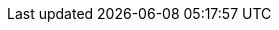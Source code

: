 // Set version
:version: 1.12

////
Normally, a draft is produced, unless the `final` attribute is defined.
Define the `final` attribute by uncommenting the following line
or with the commandline switch `-a final`.
////
// :final:

ifdef::final[]
// Change the DOI prior to releasing the next version
:doi: 10.5281/zenodo.14275599
// No changes needed beyond this line
:current-version: {version}
:current-version-as-attribute: {version}
:doi-text: DOI: link:https://doi.org/{doi}[{doi}]
endif::[]
ifndef::final[]
:current-version: {version} draft
:current-version-as-attribute: {version}-draft
:doi: 10.5281/zenodo.FFFFFF
:doi-text: has no DOI yet: link:https://doi.org/{doi}[{doi}]
endif::[]
:doi-link: https://doi.org/{doi}
